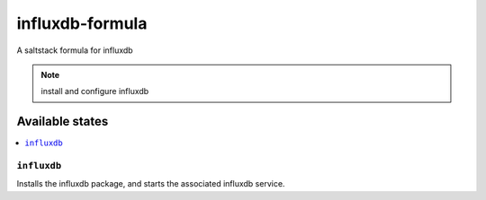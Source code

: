 ================
influxdb-formula
================

A saltstack formula for influxdb

.. note::

    install and configure influxdb

Available states
================

.. contents::
    :local:

``influxdb``
------------

Installs the influxdb package, and starts the associated influxdb service.
